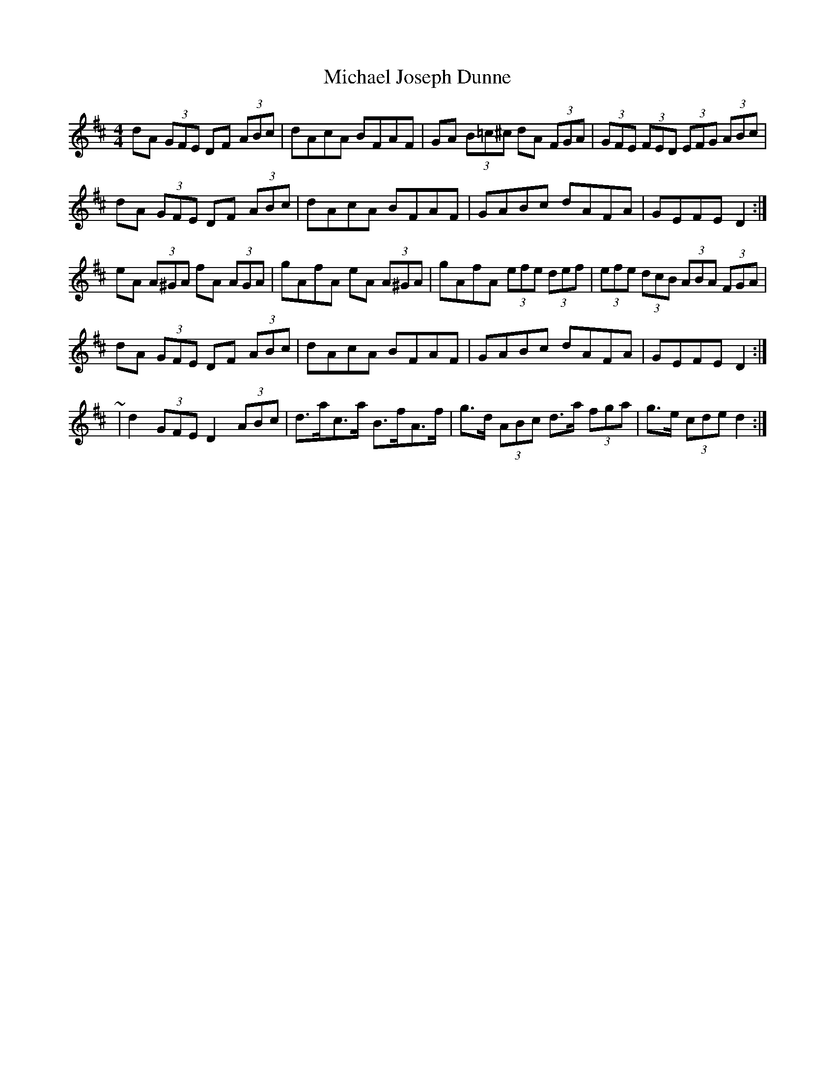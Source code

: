 X: 2
T: Michael Joseph Dunne
Z: ceolachan
S: https://thesession.org/tunes/9905#setting20133
R: hornpipe
M: 4/4
L: 1/8
K: Dmaj
dA (3GFE DF (3ABc | dAcA BFAF | GA (3B=c^c dA (3FGA | (3GFE (3FED (3EFG (3ABc |dA (3GFE DF (3ABc | dAcA BFAF | GABc dAFA | GEFE D2 :|eA (3A^GA fA (3AGA | gAfA eA (3A^GA | gAfA (3efe (3def | (3efe (3dcB (3ABA (3 FGA |dA (3GFE DF (3ABc | dAcA BFAF | GABc dAFA | GEFE D2 :|~ | d2 (3GFE D2 (3ABc | d>ac>a B>fA>f | g>d (3ABc d>a (3fga | g>e (3cde d2 :|

